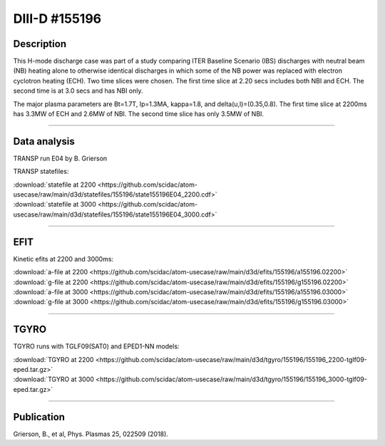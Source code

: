 DIII-D #155196
==============

Description
-----------

This H-mode discharge case was part of a study comparing ITER 
Baseline Scenario (IBS) discharges with neutral beam (NB) heating 
alone to otherwise identical discharges in which some of the 
NB power was replaced with electron cyclotron heating (ECH).
Two time slices were chosen. The first time slice at 2.20 secs includes both
NBI and ECH. The second time is at 3.0 secs and has NBI only.

The major plasma parameters are Bt=1.7T, Ip=1.3MA, kappa=1.8, and
delta(u,l)=(0.35,0.8). The first time slice at 2200ms has 3.3MW
of ECH and 2.6MW of NBI. The second time slice has only 3.5MW of NBI.

----

Data analysis
-------------

TRANSP run E04 by B. Grierson

TRANSP statefiles:

| :download:`statefile at 2200 <https://github.com/scidac/atom-usecase/raw/main/d3d/statefiles/155196/state155196E04_2200.cdf>`
| :download:`statefile at 3000 <https://github.com/scidac/atom-usecase/raw/main/d3d/statefiles/155196/state155196E04_3000.cdf>`

.. toggle-header::
   :header: **Reviewplus time traces**

   .. figure:: ../images/revplus/155196-revplus.png

----

EFIT
----

Kinetic efits at 2200 and 3000ms:

| :download:`a-file at 2200 <https://github.com/scidac/atom-usecase/raw/main/d3d/efits/155196/a155196.02200>`
| :download:`g-file at 2200 <https://github.com/scidac/atom-usecase/raw/main/d3d/efits/155196/g155196.02200>`
| :download:`a-file at 3000 <https://github.com/scidac/atom-usecase/raw/main/d3d/efits/155196/a155196.03000>`
| :download:`g-file at 3000 <https://github.com/scidac/atom-usecase/raw/main/d3d/efits/155196/g155196.03000>`

.. toggle-header::
   :header: **Plot of EFIT at 2200ms**

   .. figure:: ../efits/155196_2200-efit.png

.. toggle-header::
   :header: **Plot of EFIT at 3000ms**

   .. figure:: ../efits/155196_3000-efit.png

----

TGYRO
-----

TGYRO runs with TGLF09(SAT0) and EPED1-NN models:

| :download:`TGYRO at 2200 <https://github.com/scidac/atom-usecase/raw/main/d3d/tgyro/155196/155196_2200-tglf09-eped.tar.gz>`
| :download:`TGYRO at 3000 <https://github.com/scidac/atom-usecase/raw/main/d3d/tgyro/155196/155196_3000-tglf09-eped.tar.gz>`

----

Publication
-----------

Grierson, B., et al, Phys. Plasmas 25, 022509 (2018).
